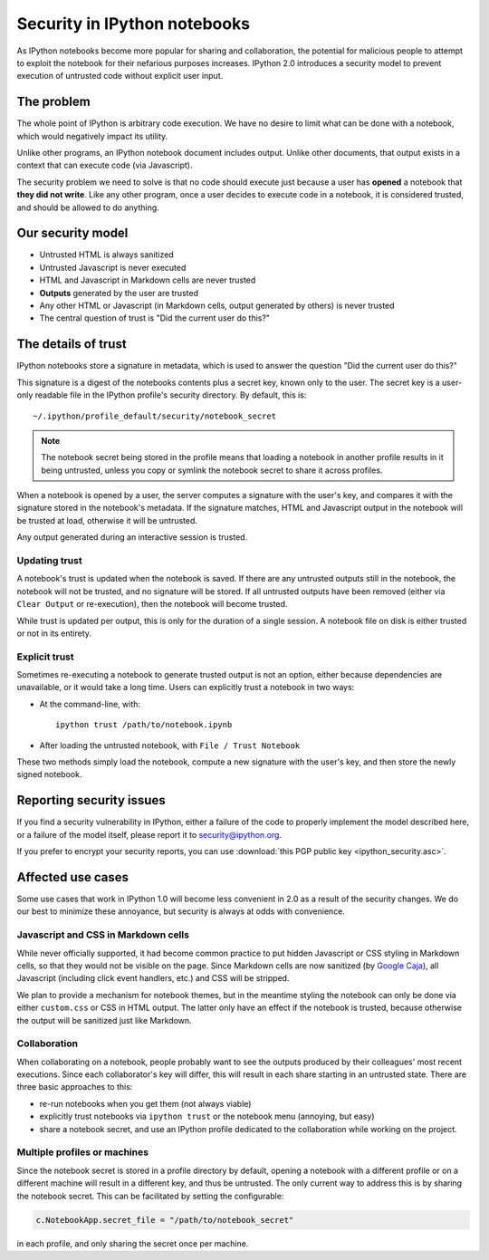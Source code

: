.. _notebook_security:

Security in IPython notebooks
=============================

As IPython notebooks become more popular for sharing and collaboration,
the potential for malicious people to attempt to exploit the notebook
for their nefarious purposes increases. IPython 2.0 introduces a
security model to prevent execution of untrusted code without explicit
user input.

The problem
-----------

The whole point of IPython is arbitrary code execution. We have no
desire to limit what can be done with a notebook, which would negatively
impact its utility.

Unlike other programs, an IPython notebook document includes output.
Unlike other documents, that output exists in a context that can execute
code (via Javascript).

The security problem we need to solve is that no code should execute
just because a user has **opened** a notebook that **they did not
write**. Like any other program, once a user decides to execute code in
a notebook, it is considered trusted, and should be allowed to do
anything.

Our security model
------------------

-  Untrusted HTML is always sanitized
-  Untrusted Javascript is never executed
-  HTML and Javascript in Markdown cells are never trusted
-  **Outputs** generated by the user are trusted
-  Any other HTML or Javascript (in Markdown cells, output generated by
   others) is never trusted
-  The central question of trust is "Did the current user do this?"

The details of trust
--------------------

IPython notebooks store a signature in metadata, which is used to answer
the question "Did the current user do this?"

This signature is a digest of the notebooks contents plus a secret key,
known only to the user. The secret key is a user-only readable file in
the IPython profile's security directory. By default, this is::

    ~/.ipython/profile_default/security/notebook_secret

.. note::

    The notebook secret being stored in the profile means that
    loading a notebook in another profile results in it being untrusted,
    unless you copy or symlink the notebook secret to share it across profiles.

When a notebook is opened by a user, the server computes a signature
with the user's key, and compares it with the signature stored in the
notebook's metadata. If the signature matches, HTML and Javascript
output in the notebook will be trusted at load, otherwise it will be
untrusted.

Any output generated during an interactive session is trusted.

Updating trust
**************

A notebook's trust is updated when the notebook is saved. If there are
any untrusted outputs still in the notebook, the notebook will not be
trusted, and no signature will be stored. If all untrusted outputs have
been removed (either via ``Clear Output`` or re-execution), then the
notebook will become trusted.

While trust is updated per output, this is only for the duration of a
single session. A notebook file on disk is either trusted or not in its
entirety.

Explicit trust
**************

Sometimes re-executing a notebook to generate trusted output is not an
option, either because dependencies are unavailable, or it would take a
long time. Users can explicitly trust a notebook in two ways:

-  At the command-line, with::

    ipython trust /path/to/notebook.ipynb

-  After loading the untrusted notebook, with ``File / Trust Notebook``

These two methods simply load the notebook, compute a new signature with
the user's key, and then store the newly signed notebook.

Reporting security issues
-------------------------

If you find a security vulnerability in IPython, either a failure of the
code to properly implement the model described here, or a failure of the
model itself, please report it to security@ipython.org.

If you prefer to encrypt your security reports,
you can use :download:`this PGP public key <ipython_security.asc>`.

Affected use cases
------------------

Some use cases that work in IPython 1.0 will become less convenient in
2.0 as a result of the security changes. We do our best to minimize
these annoyance, but security is always at odds with convenience.

Javascript and CSS in Markdown cells
************************************

While never officially supported, it had become common practice to put
hidden Javascript or CSS styling in Markdown cells, so that they would
not be visible on the page. Since Markdown cells are now sanitized (by
`Google Caja <https://developers.google.com/caja>`__), all Javascript
(including click event handlers, etc.) and CSS will be stripped.

We plan to provide a mechanism for notebook themes, but in the meantime
styling the notebook can only be done via either ``custom.css`` or CSS
in HTML output. The latter only have an effect if the notebook is
trusted, because otherwise the output will be sanitized just like
Markdown.

Collaboration
*************

When collaborating on a notebook, people probably want to see the
outputs produced by their colleagues' most recent executions. Since each
collaborator's key will differ, this will result in each share starting
in an untrusted state. There are three basic approaches to this:

-  re-run notebooks when you get them (not always viable)
-  explicitly trust notebooks via ``ipython trust`` or the notebook menu
   (annoying, but easy)
-  share a notebook secret, and use an IPython profile dedicated to the
   collaboration while working on the project.

Multiple profiles or machines
*****************************

Since the notebook secret is stored in a profile directory by default,
opening a notebook with a different profile or on a different machine
will result in a different key, and thus be untrusted. The only current
way to address this is by sharing the notebook secret. This can be
facilitated by setting the configurable:

.. sourcecode:: python

    c.NotebookApp.secret_file = "/path/to/notebook_secret"

in each profile, and only sharing the secret once per machine.
